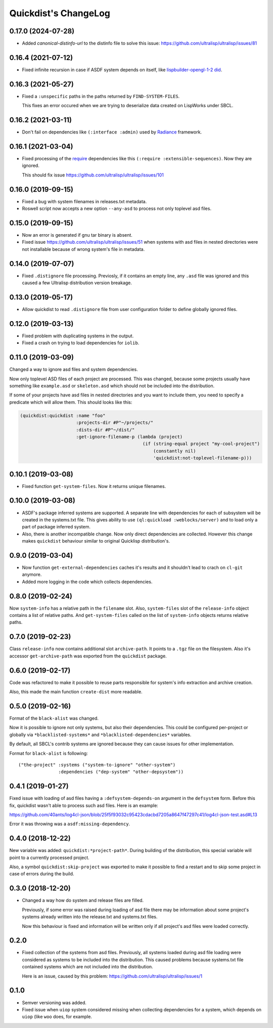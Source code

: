 =======================
 Quickdist's ChangeLog
=======================

0.17.0 (2024-07-28)
===================

* Added `canonical-distinfo-url` to the distinfo file to solve this issue: https://github.com/ultralisp/ultralisp/issues/81

0.16.4 (2021-07-12)
===================

* Fixed infinite recursion in case if ASDF system depends on itself, like
  `lispbuilder-opengl-1-2 did <https://github.com/lispbuilder/lispbuilder/blob/b7df0f2f9bd46da5ff322427d4bc6e6eefbfa722/lispbuilder-opengl/lispbuilder-opengl-1-2.asd>`_.

0.16.3 (2021-05-27)
===================

* Fixed a ``:unspecific`` paths in the paths returned by ``FIND-SYSTEM-FILES``.

  This fixes an error occured when we are trying to deserialize data created on LispWorks under SBCL.

0.16.2 (2021-03-11)
===================

* Don't fail on dependencies like ``(:interface :admin)`` used by
  `Radiance <https://github.com/Shirakumo/radiance/blob/5ffbe1f157edd17a13194495099efd81e052df85/test/radiance-test.asd#L22-L37>`_ framework.

0.16.1 (2021-03-04)
===================

* Fixed processing of the `require <https://common-lisp.net/project/asdf/asdf.html#Require>`_
  dependencies like this ``(:require :extensible-sequences)``. Now they are ignored.

  This should fix issue https://github.com/ultralisp/ultralisp/issues/101

0.16.0 (2019-09-15)
===================

* Fixed a bug with system filenames in releases.txt metadata.
* Roswell script now accepts a new option ``--any-asd`` to
  process not only toplevel asd files.

0.15.0 (2019-09-15)
===================

* Now an error is generated if gnu tar binary is absent.
* Fixed issue https://github.com/ultralisp/ultralisp/issues/51 when systems with asd files in nested directories
  were not installable because of wrong system's file in metadata.

0.14.0 (2019-07-07)
===================

* Fixed ``.distignore`` file processing. Previosly, if it contains
  an empty line, any ``.asd`` file was ignored and this caused
  a few Ultralisp distribution version breakage.

0.13.0 (2019-05-17)
===================

* Allow quickdist to read ``.distignore`` file from user configuration folder to define globally ignored files.

0.12.0 (2019-03-13)
===================

* Fixed problem with duplicating systems in the output.
* Fixed a crash on trying to load dependencies for ``iolib``.

0.11.0 (2019-03-09)
===================

Changed a way to ignore asd files and system dependencies.

Now only toplevel ASD files of each project are processed. This was
changed, because some projects usually have something like
``example.asd`` or ``skeleton.asd`` which should not be included into
the distribution.

If some of your projects have asd files in nested directories and you
want to include them, you need to specify a predicate which will allow
them. This should looks like this:

.. code:: common-lisp

   (quickdist:quickdist :name "foo"
                        :projects-dir #P"~/projects/"
                        :dists-dir #P"~/dist/"
                        :get-ignore-filename-p (lambda (project)
                                                 (if (string-equal project "my-cool-project")
                                                     (constantly nil)
                                                     'quickdist:not-toplevel-filename-p)))                            


0.10.1 (2019-03-08)
===================

* Fixed function ``get-system-files``. Now it returns unique filenames.

0.10.0 (2019-03-08)
===================

* ASDF's package inferred systems are supported. A separate line with
  dependencies for each of subsystem will be created in the systems.txt
  file. This gives ability to use ``(ql:quickload :weblocks/server)``
  and to load only a part of package inferred system.
* Also, there is another incompatible change. Now only direct
  dependencies are collected. However this change makes ``quickdist``
  behaviour similar to original Quicklisp distribution's.

0.9.0 (2019-03-04)
==================

* Now function ``get-external-dependencies`` caches it's results
  and it shouldn't lead to crach on ``cl-git`` anymore.
* Added more logging in the code which collects dependencies.

0.8.0 (2019-02-24)
==================

Now ``system-info`` has a relative path in the ``filename`` slot.
Also, ``system-files`` slot of the ``release-info`` object contains
a list of relative paths. And ``get-system-files`` called on the list of
``system-info`` objects returns relative paths.

0.7.0 (2019-02-23)
==================

Class ``release-info`` now contains additional slot ``archive-path``.
It points to a ``.tgz`` file on the filesystem.
Also it's accessor ``get-archive-path`` was exported from the
``quickdist`` package.

0.6.0 (2019-02-17)
==================

Code was refactored to make it possible to reuse parts responsible for
system's info extraction and archive creation.

Also, this made the main function ``create-dist`` more readable.

0.5.0 (2019-02-16)
==================

Format of the ``black-alist`` was changed.

Now it is possible to ignore not only systems, but also their
dependencies. This could be configured per-project or globally
via ``*blacklisted-systems*`` and ``*blacklisted-dependencies*``
variables.

By default, all SBCL's contrib systems are ignored because they can
cause issues for other implementation.

Format for ``black-alist`` is following::

  ("the-project" :systems ("system-to-ignore" "other-system")
                 :dependencies ("dep-system" "other-depsystem"))


0.4.1 (2019-01-27)
==================

Fixed issue with loading of asd files having a ``:defsystem-depends-on``
argument in the ``defsystem`` form. Before this fix, quickdist wasn't
able to process such asd files. Here is an example:

https://github.com/40ants/log4cl-json/blob/25f5f93032c95423cdacbd7205a8647f47297c41/log4cl-json-test.asd#L13

Error it was throwing was a ``asdf:missing-dependency``.


0.4.0 (2018-12-22)
==================

New variable was added: ``quickdist:*project-path*``.
During building of the distribution, this special variable will point to
a currently processed project.

Also, a symbol ``quickdist:skip-project`` was exported to make it
possible to find a restart and to skip some project in case of errors
during the build.

0.3.0 (2018-12-20)
==================

* Changed a way how do system and release files are filled.

  Previously, if some error was raised during loading of asd
  file there may be information about some project's systems already
  written into the release.txt and systems.txt files.

  Now this behaviour is fixed and information will be written
  only if all project's asd files were loaded correctly.

0.2.0
=====

* Fixed collection of the systems from asd files.
  Previously, all systems loaded during asd file loading were considered
  as systems to be included into the distribution. This caused problems
  because systems.txt file contained systems which are not included into
  the distribution.

  Here is an issue, caused by this problem:
  https://github.com/ultralisp/ultralisp/issues/1

0.1.0
=====

* Semver versioning was added.
* Fixed issue when ``uiop`` system considered missing when collecting
  dependencies for a system, which depends on ``uiop`` (like ``woo``
  does, for example.

